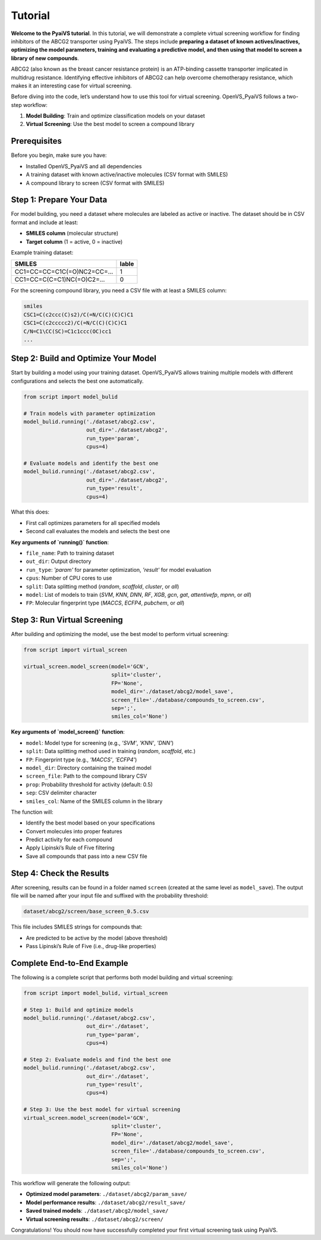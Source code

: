 Tutorial
========

**Welcome to the PyaiVS tutorial**. In this tutorial, we will demonstrate a complete virtual screening workflow for finding inhibitors of the ABCG2 transporter using PyaiVS. The steps include **preparing a dataset of known actives/inactives, optimizing the model parameters, training and evaluating a predictive model, and then using that model to screen a library of new compounds**.

ABCG2 (also known as the breast cancer resistance protein) is an ATP-binding cassette transporter implicated in multidrug resistance. Identifying effective inhibitors of ABCG2 can help overcome chemotherapy resistance, which makes it an interesting case for virtual screening.

Before diving into the code, let’s understand how to use this tool for virtual screening.  
OpenVS_PyaiVS follows a two-step workflow:

1. **Model Building**: Train and optimize classification models on your dataset  
2. **Virtual Screening**: Use the best model to screen a compound library

Prerequisites
-------------

Before you begin, make sure you have:

- Installed OpenVS_PyaiVS and all dependencies  
- A training dataset with known active/inactive molecules (CSV format with SMILES)  
- A compound library to screen (CSV format with SMILES)

Step 1: Prepare Your Data
--------------------------

For model building, you need a dataset where molecules are labeled as active or inactive.  
The dataset should be in CSV format and include at least:

- **SMILES column** (molecular structure)  
- **Target column** (1 = active, 0 = inactive)

Example training dataset:

+-----------------------------+--------+
| SMILES                      | lable  |
+=============================+========+
| CC1=CC=CC=C1C(=O)NC2=CC=... | 1      |
+-----------------------------+--------+
| CC1=CC=C(C=C1)NC(=O)C2=...  | 0      |
+-----------------------------+--------+

For the screening compound library, you need a CSV file with at least a SMILES column:

.. code-block:: text

    smiles
    CSC1=C(c2ccc(C)s2)/C(=N/C(C)(C)C)C1
    CSC1=C(c2ccccc2)/C(=N/C(C)(C)C)C1
    C/N=C1\CC(SC)=C1c1ccc(OC)cc1
    ...

Step 2: Build and Optimize Your Model
-------------------------------------

Start by building a model using your training dataset.  
OpenVS_PyaiVS allows training multiple models with different configurations and selects the best one automatically.

.. code-block:: python

    from script import model_bulid

    # Train models with parameter optimization
    model_bulid.running('./dataset/abcg2.csv',
                        out_dir='./dataset/abcg2',
                        run_type='param',
                        cpus=4)

    # Evaluate models and identify the best one
    model_bulid.running('./dataset/abcg2.csv',
                        out_dir='./dataset/abcg2',
                        run_type='result',
                        cpus=4)

What this does:

- First call optimizes parameters for all specified models  
- Second call evaluates the models and selects the best one

**Key arguments of `running()` function**:

- ``file_name``: Path to training dataset  
- ``out_dir``: Output directory  
- ``run_type``: `'param'` for parameter optimization, `'result'` for model evaluation  
- ``cpus``: Number of CPU cores to use  
- ``split``: Data splitting method (`random`, `scaffold`, `cluster`, or `all`)  
- ``model``: List of models to train (`SVM`, `KNN`, `DNN`, `RF`, `XGB`, `gcn`, `gat`, `attentivefp`, `mpnn`, or `all`)  
- ``FP``: Molecular fingerprint type (`MACCS`, `ECFP4`, `pubchem`, or `all`)

Step 3: Run Virtual Screening
-----------------------------

After building and optimizing the model, use the best model to perform virtual screening:

.. code-block:: python

    from script import virtual_screen

    virtual_screen.model_screen(model='GCN',
                                split='cluster',
                                FP='None',
                                model_dir='./dataset/abcg2/model_save',
                                screen_file='./database/compounds_to_screen.csv',
                                sep=';',
                                smiles_col='None')

**Key arguments of `model_screen()` function**:

- ``model``: Model type for screening (e.g., `'SVM'`, `'KNN'`, `'DNN'`)  
- ``split``: Data splitting method used in training (`random`, `scaffold`, etc.)  
- ``FP``: Fingerprint type (e.g., `'MACCS'`, `'ECFP4'`)  
- ``model_dir``: Directory containing the trained model  
- ``screen_file``: Path to the compound library CSV  
- ``prop``: Probability threshold for activity (default: 0.5)  
- ``sep``: CSV delimiter character  
- ``smiles_col``: Name of the SMILES column in the library

The function will:

- Identify the best model based on your specifications  
- Convert molecules into proper features  
- Predict activity for each compound  
- Apply Lipinski’s Rule of Five filtering  
- Save all compounds that pass into a new CSV file

Step 4: Check the Results
-------------------------

After screening, results can be found in a folder named ``screen`` (created at the same level as ``model_save``).  
The output file will be named after your input file and suffixed with the probability threshold:

.. code-block:: text

    dataset/abcg2/screen/base_screen_0.5.csv

This file includes SMILES strings for compounds that:

- Are predicted to be active by the model (above threshold)  
- Pass Lipinski’s Rule of Five (i.e., drug-like properties)

Complete End-to-End Example
-----------------------------

The following is a complete script that performs both model building and virtual screening:

.. code-block:: python

    from script import model_bulid, virtual_screen

    # Step 1: Build and optimize models
    model_bulid.running('./dataset/abcg2.csv',
                        out_dir='./dataset',
                        run_type='param',
                        cpus=4)

    # Step 2: Evaluate models and find the best one
    model_bulid.running('./dataset/abcg2.csv',
                        out_dir='./dataset',
                        run_type='result',
                        cpus=4)

    # Step 3: Use the best model for virtual screening
    virtual_screen.model_screen(model='GCN',
                                split='cluster',
                                FP='None',
                                model_dir='./dataset/abcg2/model_save',
                                screen_file='./database/compounds_to_screen.csv',
                                sep=';',
                                smiles_col='None')

This workflow will generate the following output:

- **Optimized model parameters**: ``./dataset/abcg2/param_save/``  
- **Model performance results**: ``./dataset/abcg2/result_save/``  
- **Saved trained models**: ``./dataset/abcg2/model_save/``  
- **Virtual screening results**: ``./dataset/abcg2/screen/``

Congratulations! You should now have successfully completed your first virtual screening task using PyaiVS.
